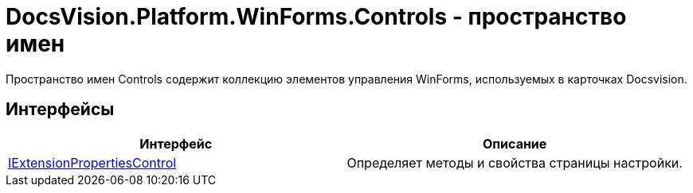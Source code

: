 = DocsVision.Platform.WinForms.Controls - пространство имен

Пространство имен Controls содержит коллекцию элементов управления WinForms, используемых в карточках Docsvision.

== Интерфейсы

[cols=",",options="header"]
|===
|Интерфейс |Описание
|xref:api/DocsVision/Platform/WinForms/Controls/IExtensionPropertiesControl_IN.adoc[IExtensionPropertiesControl] |Определяет методы и свойства страницы настройки.
|===
